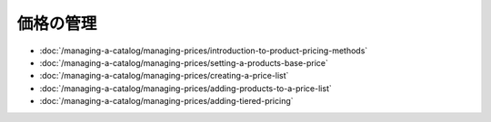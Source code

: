 価格の管理
==============

-  :doc:`/managing-a-catalog/managing-prices/introduction-to-product-pricing-methods`
-  :doc:`/managing-a-catalog/managing-prices/setting-a-products-base-price`
-  :doc:`/managing-a-catalog/managing-prices/creating-a-price-list`
-  :doc:`/managing-a-catalog/managing-prices/adding-products-to-a-price-list`
-  :doc:`/managing-a-catalog/managing-prices/adding-tiered-pricing`